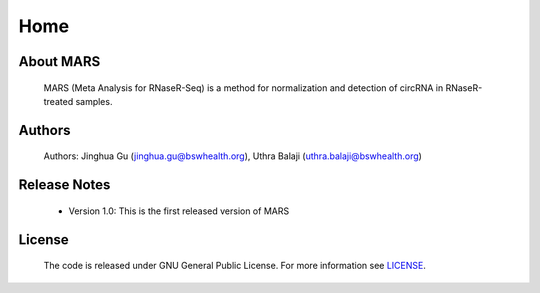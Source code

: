 =====
Home
=====

About MARS
----------
	MARS (Meta Analysis for RNaseR-Seq) is a method for normalization and detection of circRNA in RNaseR-treated samples.

Authors
-------
	Authors: Jinghua Gu (jinghua.gu@bswhealth.org), Uthra Balaji (uthra.balaji@bswhealth.org)

Release Notes
-------------
	* Version 1.0: This is the first released version of MARS

License
-------
	The code is released under GNU General Public License. For more information see `LICENSE`_.
 	
        .. _LICENSE: https://github.com/uthrabalaji/MARS/blob/main/LICENSE
